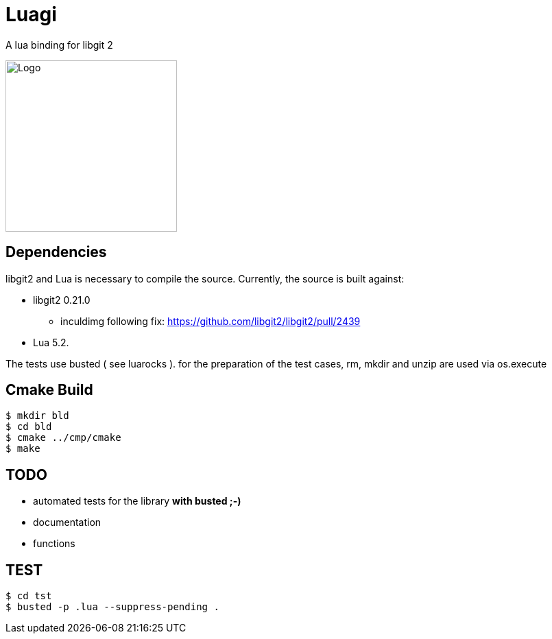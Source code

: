 = Luagi

A lua binding for libgit 2

image::https://cdn.rawgit.com/jwes/luagi/master/etc/luagi_color_logo.svg[Logo,250,250]

== Dependencies

libgit2 and Lua is necessary to compile the source.
Currently, the source is built against:

* libgit2 0.21.0
** inculdimg following fix: https://github.com/libgit2/libgit2/pull/2439
* Lua 5.2.

The tests use busted ( see luarocks ).
for the preparation of the test cases, rm, mkdir and unzip are used via os.execute

== Cmake Build

[source,bash]
----
$ mkdir bld
$ cd bld
$ cmake ../cmp/cmake
$ make
----

== TODO

* automated tests for the library *with busted ;-)*
* documentation
* functions

== TEST
[source,bash]
----
$ cd tst
$ busted -p .lua --suppress-pending .
----
